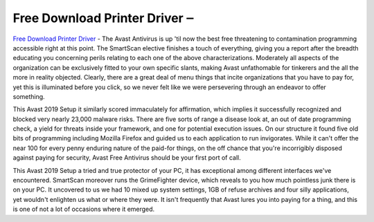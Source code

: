 .. Read the Docs Template documentation master file, created by
   sphinx-quickstart on Tue Aug 26 14:19:49 2014.
   You can adapt this file completely to your liking, but it should at least
   contain the root `toctree` directive.

Free Download Printer Driver ‒ 
==================

`Free Download Printer Driver <https://www.canonutility.com/canon-mx490-driver-download.html>`_ - The Avast Antivirus is up 'til now the best free threatening to contamination programming accessible right at this point. The SmartScan elective finishes a touch of everything, giving you a report after the breadth educating you concerning perils relating to each one of the above characterizations. Moderately all aspects of the organization can be exclusively fitted to your own specific slants, making Avast unfathomable for tinkerers and the all the more in reality objected. Clearly, there are a great deal of menu things that incite organizations that you have to pay for, yet this is illuminated before you click, so we never felt like we were persevering through an endeavor to offer something. 


This Avast 2019 Setup it similarly scored immaculately for affirmation, which implies it successfully recognized and blocked very nearly 23,000 malware risks. There are five sorts of range a disease look at, an out of date programming check, a yield for threats inside your framework, and one for potential execution issues. On our structure it found five old bits of programming including Mozilla Firefox and guided us to each application to run invigorates. While it can't offer the near 100 for every penny enduring nature of the paid-for things, on the off chance that you're incorrigibly disposed against paying for security, Avast Free Antivirus should be your first port of call.


This Avast 2019 Setup a tried and true protector of your PC, it has exceptional among different interfaces we've encountered. SmartScan moreover runs the GrimeFighter device, which reveals to you how much pointless junk there is on your PC. It uncovered to us we had 10 mixed up system settings, 1GB of refuse archives and four silly applications, yet wouldn't enlighten us what or where they were. It isn't frequently that Avast lures you into paying for a thing, and this is one of not a lot of occasions where it emerged.
